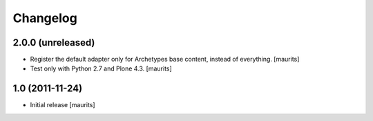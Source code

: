 Changelog
=========

2.0.0 (unreleased)
------------------

- Register the default adapter only for Archetypes base content, instead of everything.
  [maurits]

- Test only with Python 2.7 and Plone 4.3.
  [maurits]


1.0 (2011-11-24)
----------------

- Initial release
  [maurits]
